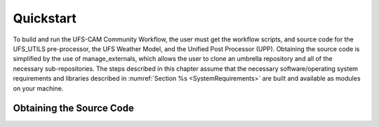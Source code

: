 .. _Quickstart:

**********
Quickstart
**********
To build and run the UFS-CAM Community Workflow, the user must get the workflow scripts,
and source code for the UFS_UTILS pre-processor, the UFS Weather Model, and the Unified
Post Processor (UPP).  Obtaining the source code is simplified by the use of manage_externals,
which allows the user to clone an umbrella repository and all of the necessary sub-repositories.
The steps described in this chapter assume that the necessary software/operating system
requirements and libraries described in :numref:`Section %s <SystemRequirements>` are built
and available as modules on your machine.

.. _ObtainingCode:

================================
Obtaining the Source Code
================================
